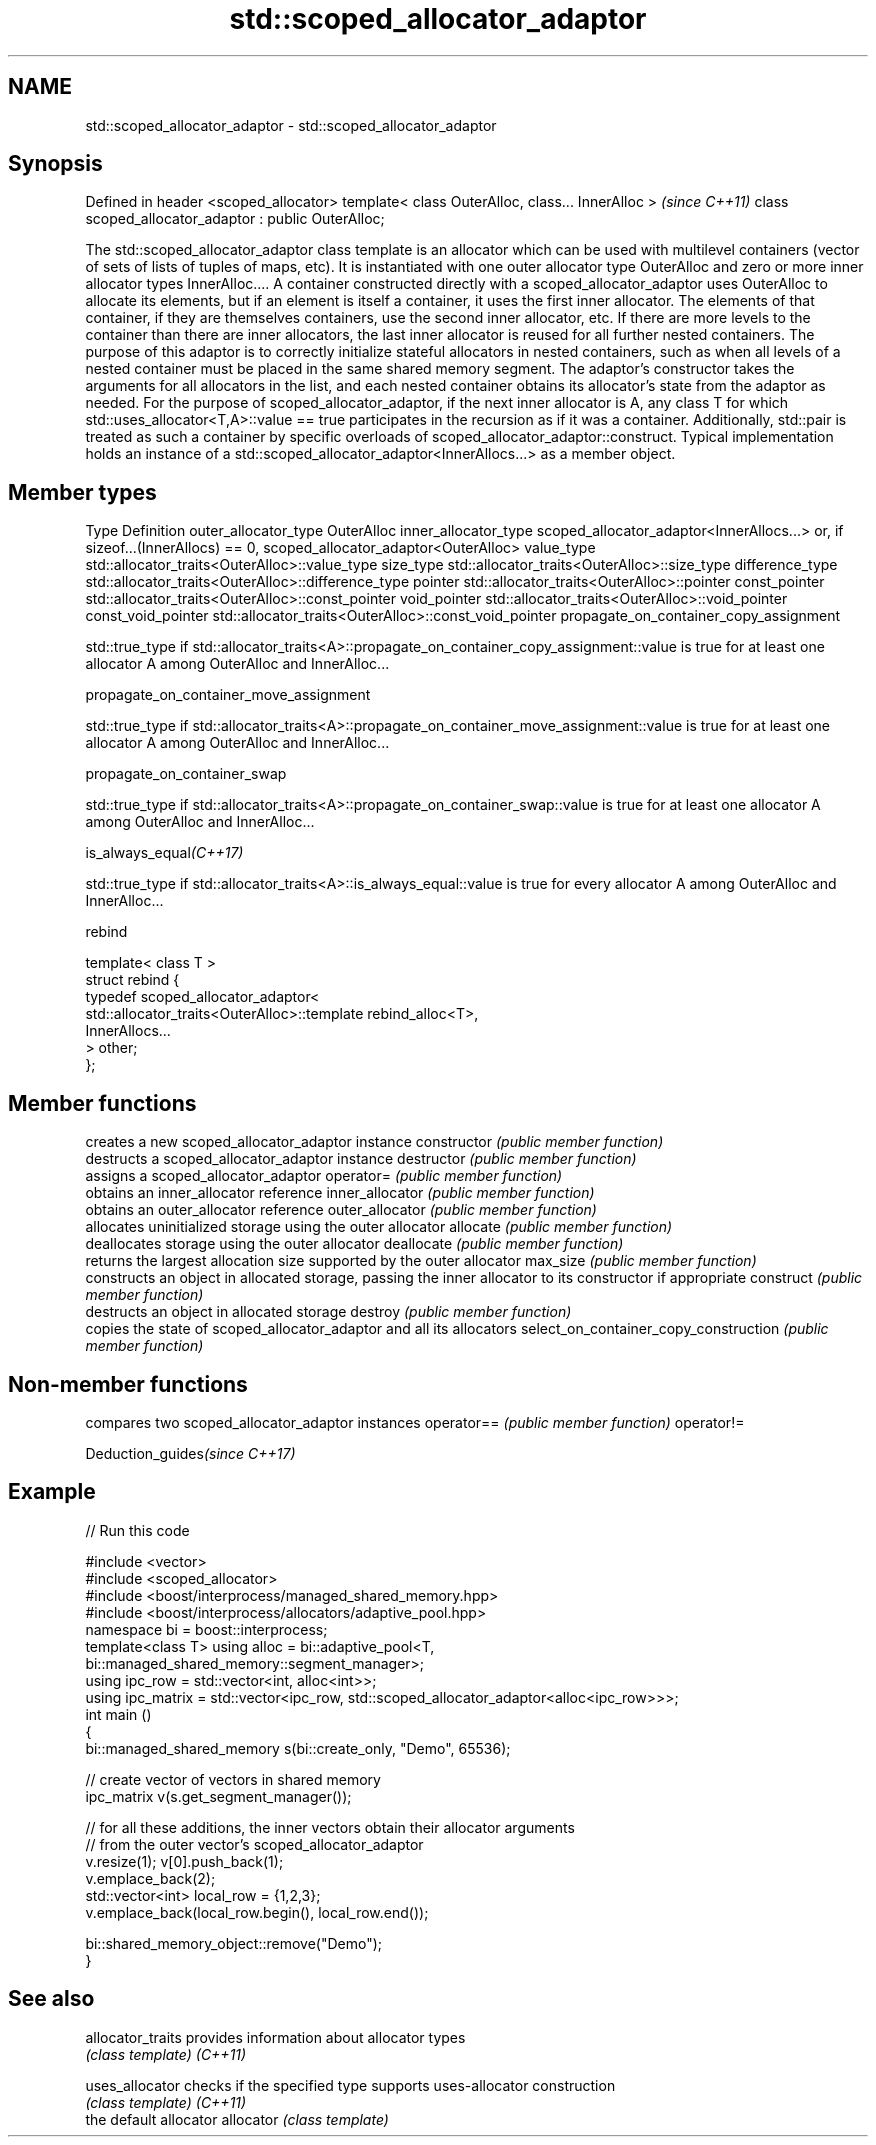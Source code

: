 .TH std::scoped_allocator_adaptor 3 "2020.03.24" "http://cppreference.com" "C++ Standard Libary"
.SH NAME
std::scoped_allocator_adaptor \- std::scoped_allocator_adaptor

.SH Synopsis

Defined in header <scoped_allocator>
template< class OuterAlloc, class... InnerAlloc >    \fI(since C++11)\fP
class scoped_allocator_adaptor : public OuterAlloc;

The std::scoped_allocator_adaptor class template is an allocator which can be used with multilevel containers (vector of sets of lists of tuples of maps, etc). It is instantiated with one outer allocator type OuterAlloc and zero or more inner allocator types InnerAlloc.... A container constructed directly with a scoped_allocator_adaptor uses OuterAlloc to allocate its elements, but if an element is itself a container, it uses the first inner allocator. The elements of that container, if they are themselves containers, use the second inner allocator, etc. If there are more levels to the container than there are inner allocators, the last inner allocator is reused for all further nested containers.
The purpose of this adaptor is to correctly initialize stateful allocators in nested containers, such as when all levels of a nested container must be placed in the same shared memory segment. The adaptor's constructor takes the arguments for all allocators in the list, and each nested container obtains its allocator's state from the adaptor as needed.
For the purpose of scoped_allocator_adaptor, if the next inner allocator is A, any class T for which std::uses_allocator<T,A>::value == true participates in the recursion as if it was a container. Additionally, std::pair is treated as such a container by specific overloads of scoped_allocator_adaptor::construct.
Typical implementation holds an instance of a std::scoped_allocator_adaptor<InnerAllocs...> as a member object.

.SH Member types


Type                 Definition
outer_allocator_type OuterAlloc
inner_allocator_type scoped_allocator_adaptor<InnerAllocs...> or, if sizeof...(InnerAllocs) == 0, scoped_allocator_adaptor<OuterAlloc>
value_type           std::allocator_traits<OuterAlloc>::value_type
size_type            std::allocator_traits<OuterAlloc>::size_type
difference_type      std::allocator_traits<OuterAlloc>::difference_type
pointer              std::allocator_traits<OuterAlloc>::pointer
const_pointer        std::allocator_traits<OuterAlloc>::const_pointer
void_pointer         std::allocator_traits<OuterAlloc>::void_pointer
const_void_pointer   std::allocator_traits<OuterAlloc>::const_void_pointer
propagate_on_container_copy_assignment


            std::true_type if std::allocator_traits<A>::propagate_on_container_copy_assignment::value is true for at least one allocator A among OuterAlloc and InnerAlloc...


propagate_on_container_move_assignment


            std::true_type if std::allocator_traits<A>::propagate_on_container_move_assignment::value is true for at least one allocator A among OuterAlloc and InnerAlloc...


propagate_on_container_swap


            std::true_type if std::allocator_traits<A>::propagate_on_container_swap::value is true for at least one allocator A among OuterAlloc and InnerAlloc...


is_always_equal\fI(C++17)\fP


            std::true_type if std::allocator_traits<A>::is_always_equal::value is true for every allocator A among OuterAlloc and InnerAlloc...


rebind

  template< class T >
  struct rebind {
      typedef scoped_allocator_adaptor<
          std::allocator_traits<OuterAlloc>::template rebind_alloc<T>,
          InnerAllocs...
      > other;
  };



.SH Member functions


                                      creates a new scoped_allocator_adaptor instance
constructor                           \fI(public member function)\fP
                                      destructs a scoped_allocator_adaptor instance
destructor                            \fI(public member function)\fP
                                      assigns a scoped_allocator_adaptor
operator=                             \fI(public member function)\fP
                                      obtains an inner_allocator reference
inner_allocator                       \fI(public member function)\fP
                                      obtains an outer_allocator reference
outer_allocator                       \fI(public member function)\fP
                                      allocates uninitialized storage using the outer allocator
allocate                              \fI(public member function)\fP
                                      deallocates storage using the outer allocator
deallocate                            \fI(public member function)\fP
                                      returns the largest allocation size supported by the outer allocator
max_size                              \fI(public member function)\fP
                                      constructs an object in allocated storage, passing the inner allocator to its constructor if appropriate
construct                             \fI(public member function)\fP
                                      destructs an object in allocated storage
destroy                               \fI(public member function)\fP
                                      copies the state of scoped_allocator_adaptor and all its allocators
select_on_container_copy_construction \fI(public member function)\fP


.SH Non-member functions


           compares two scoped_allocator_adaptor instances
operator== \fI(public member function)\fP
operator!=


Deduction_guides\fI(since C++17)\fP


.SH Example


// Run this code

  #include <vector>
  #include <scoped_allocator>
  #include <boost/interprocess/managed_shared_memory.hpp>
  #include <boost/interprocess/allocators/adaptive_pool.hpp>
  namespace bi = boost::interprocess;
  template<class T> using alloc = bi::adaptive_pool<T,
                                      bi::managed_shared_memory::segment_manager>;
  using ipc_row = std::vector<int, alloc<int>>;
  using ipc_matrix = std::vector<ipc_row, std::scoped_allocator_adaptor<alloc<ipc_row>>>;
  int main ()
  {
     bi::managed_shared_memory s(bi::create_only, "Demo", 65536);

     // create vector of vectors in shared memory
     ipc_matrix v(s.get_segment_manager());

     // for all these additions, the inner vectors obtain their allocator arguments
     // from the outer vector's scoped_allocator_adaptor
     v.resize(1); v[0].push_back(1);
     v.emplace_back(2);
     std::vector<int> local_row = {1,2,3};
     v.emplace_back(local_row.begin(), local_row.end());

     bi::shared_memory_object::remove("Demo");
  }



.SH See also



allocator_traits provides information about allocator types
                 \fI(class template)\fP
\fI(C++11)\fP

uses_allocator   checks if the specified type supports uses-allocator construction
                 \fI(class template)\fP
\fI(C++11)\fP
                 the default allocator
allocator        \fI(class template)\fP




